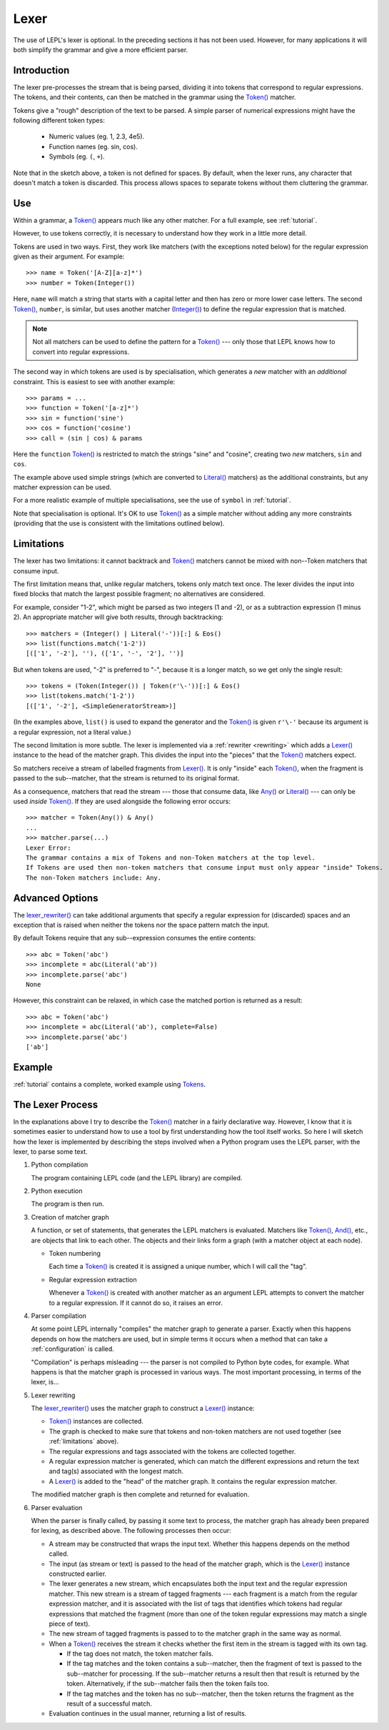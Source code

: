 
.. index:: lexer
.. _lexer:

Lexer
=====

The use of LEPL's lexer is optional.  In the preceding sections it has not
been used.  However, for many applications it will both simplify the grammar
and give a more efficient parser.


Introduction
------------

The lexer pre-processes the stream that is being parsed, dividing it into
tokens that correspond to regular expressions.  The tokens, and their
contents, can then be matched in the grammar using the `Token()
<api/redirect.html#lepl.lexer.functions.Token>`_ matcher.

Tokens give a "rough" description of the text to be parsed.  A simple parser
of numerical expressions might have the following different token types:

  * Numeric values (eg. 1, 2.3, 4e5).

  * Function names (eg. sin, cos).

  * Symbols (eg. ``(``, ``+``).

Note that in the sketch above, a token is not defined for spaces.  By default,
when the lexer runs, any character that doesn't match a token is discarded.
This process allows spaces to separate tokens without them cluttering the
grammar.


.. index:: Token()

Use
---

Within a grammar, a `Token() <api/redirect.html#lepl.lexer.functions.Token>`_
appears much like any other matcher.  For a full example, see 
:ref:`tutorial`.

However, to use tokens correctly, it is necessary to understand how they work
in a little more detail.

Tokens are used in two ways.
First, they work like matchers (with the exceptions noted below) for the
regular expression given as their argument.  For example::

  >>> name = Token('[A-Z][a-z]*')
  >>> number = Token(Integer())

Here, ``name`` will match a string that starts with a capital letter and then
has zero or more lower case letters.  The second `Token()
<api/redirect.html#lepl.lexer.functions.Token>`_, ``number``, is similar, but
uses another matcher (`Integer() <api/redirect.html#lepl.functions.Integer>`_)
to define the regular expression that is matched.

.. note::

  Not all matchers can be used to define the pattern for a `Token()
  <api/redirect.html#lepl.lexer.functions.Token>`_ --- only those that LEPL
  knows how to convert into regular expressions.

The second way in which tokens are used is by specialisation, which generates
a *new* matcher with an *additional* constraint.  This is easiest to see with
another example::

  >>> params = ...
  >>> function = Token('[a-z]*')
  >>> sin = function('sine')
  >>> cos = function('cosine')
  >>> call = (sin | cos) & params

Here the ``function`` `Token() <api/redirect.html#lepl.lexer.functions.Token>`_
is restricted to match the strings "sine" and "cosine", creating two *new*
matchers, ``sin`` and ``cos``.

The example above used simple strings (which are converted to `Literal()
<api/redirect.html#lepl.matchers.Literal>`_ matchers) as the additional
constraints, but any matcher expression can be used.

For a more realistic example of multiple specialisations, see the use of
``symbol`` in :ref:`tutorial`.

Note that specialisation is optional.  It's OK to use `Token()
<api/redirect.html#lepl.lexer.functions.Token>`_ as a simple matcher without
adding any more constraints (providing that the use is consistent with the
limitations outlined below).


.. _limitations:

Limitations
-----------

The lexer has two limitations: it cannot backtrack and `Token()
<api/redirect.html#lepl.lexer.functions.Token>`_ matchers cannot be mixed with
non--Token matchers that consume input.

The first limitation means that, unlike regular matchers, tokens only match
text once.  The lexer divides the input into fixed blocks that match the
largest possible fragment; no alternatives are considered.

For example, consider "1-2", which might be parsed as two integers (1 and -2),
or as a subtraction expression (1 minus 2).  An appropriate matcher will give
both results, through backtracking::

  >>> matchers = (Integer() | Literal('-'))[:] & Eos()
  >>> list(functions.match('1-2'))
  [(['1', '-2'], ''), (['1', '-', '2'], '')]

But when tokens are used, "-2" is preferred to "-", because it is a longer
match, so we get only the single result::

  >>> tokens = (Token(Integer()) | Token(r'\-'))[:] & Eos()
  >>> list(tokens.match('1-2'))
  [(['1', '-2'], <SimpleGeneratorStream>)]

(In the examples above, ``list()`` is used to expand the generator and the
`Token() <api/redirect.html#lepl.lexer.functions.Token>`_ is given ``r'\-'``
because its argument is a regular expression, not a literal value.)

The second limitation is more subtle.  The lexer is implemented via a
:ref:`rewriter <rewriting>` which adds a `Lexer()
<api/redirect.html#lepl.lexer.functions.Lexer>`_ instance to the head of the
matcher graph.  This divides the input into the "pieces" that the `Token()
<api/redirect.html#lepl.lexer.functions.Token>`_ matchers expect.

So matchers receive a stream of labelled fragments from `Lexer()
<api/redirect.html#lepl.lexer.functions.Lexer>`_.  It is only "inside" each
`Token() <api/redirect.html#lepl.lexer.functions.Token>`_, when the fragment is
passed to the sub--matcher, that the stream is returned to its original
format.

As a consequence, matchers that read the stream --- those that consume data,
like `Any() <api/redirect.html#lepl.functions.Any>`_ or `Literal()
<api/redirect.html#lepl.matchers.Literal>`_ --- can only be used *inside*
`Token() <api/redirect.html#lepl.lexer.functions.Token>`_.  If they are used
alongside the following error occurs::

  >>> matcher = Token(Any()) & Any()
  ...
  >>> matcher.parse(...)
  Lexer Error:
  The grammar contains a mix of Tokens and non-Token matchers at the top level.
  If Tokens are used then non-token matchers that consume input must only appear "inside" Tokens.
  The non-Token matchers include: Any.


.. index:: lexer_rewriter()

Advanced Options
----------------

The `lexer_rewriter()
<api/redirect.html#lepl.lexer.rewriters.lexer_rewriter>`_ can take additional
arguments that specify a regular expression for (discarded) spaces and an
exception that is raised when neither the tokens nor the space pattern match
the input.

By default Tokens require
that any sub--expression consumes the entire contents::

  >>> abc = Token('abc')
  >>> incomplete = abc(Literal('ab'))
  >>> incomplete.parse('abc')
  None

However, this constraint can be relaxed, in which case the matched portion is
returned as a result::

  >>> abc = Token('abc')
  >>> incomplete = abc(Literal('ab'), complete=False)
  >>> incomplete.parse('abc')
  ['ab']


Example
-------

:ref:`tutorial` contains a complete, worked example using `Tokens
<api/redirect.html#lepl.lexer.functions.Token>`_.


.. _lexer_process:

The Lexer Process
-----------------

In the explanations above I try to describe the `Token()
<api/redirect.html#lepl.lexer.functions.Token>`_ matcher in a fairly
declarative way.  However, I know that it is sometimes easier to understand
how to use a tool by first understanding how the tool itself works.  So here I
will sketch how the lexer is implemented by describing the steps involved when
a Python program uses the LEPL parser, with the lexer, to parse some text.

#. Python compilation

   The program containing LEPL code (and the LEPL library) are compiled.

#. Python execution

   The program is then run.

#. Creation of matcher graph

   A function, or set of statements, that generates the LEPL matchers is
   evaluated.  Matchers like `Token()
   <api/redirect.html#lepl.lexer.functions.Token>`_, `And()
   <api/redirect.html#lepl.functions.And>`_, etc., are objects that link to each
   other.  The objects and their links form a graph (with a matcher object at
   each node).

   * Token numbering

     Each time a `Token() <api/redirect.html#lepl.lexer.functions.Token>`_ is
     created it is assigned a unique number, which I will call the "tag".

   * Regular expression extraction

     Whenever a `Token() <api/redirect.html#lepl.lexer.functions.Token>`_ is
     created with another matcher as an argument LEPL attempts to convert the
     matcher to a regular expression.  If it cannot do so, it raises an error.

#. Parser compilation

   At some point LEPL internally "compiles" the matcher graph to generate a
   parser.  Exactly when this happens depends on how the matchers are used,
   but in simple terms it occurs when a method that can take a
   :ref:`configuration` is called.

   "Compilation" is perhaps misleading --- the parser is not compiled to
   Python byte codes, for example.  What happens is that the matcher graph is
   processed in various ways.  The most important processing, in terms of the
   lexer, is...

#. Lexer rewriting

   The `lexer_rewriter()
   <api/redirect.html#lepl.lexer.rewriters.lexer_rewriter>`_ uses the matcher
   graph to construct a `Lexer()
   <api/redirect.html#lepl.lexer.functions.Lexer>`_ instance:

   * `Token() <api/redirect.html#lepl.lexer.functions.Token>`_ instances are
     collected.

   * The graph is checked to make sure that tokens and non-token matchers are
     not used together (see :ref:`limitations` above).

   * The regular expressions and tags associated with the tokens are collected
     together.

   * A regular expression matcher is generated, which can match the different
     expressions and return the text and tag(s) associated with the longest
     match.

   * A `Lexer() <api/redirect.html#lepl.lexer.functions.Lexer>`_ is added to
     the "head" of the matcher graph.  It contains the regular expression
     matcher.

   The modified matcher graph is then complete and returned for evaluation.

#. Parser evaluation

   When the parser is finally called, by passing it some text to process, the
   matcher graph has already been prepared for lexing, as described above.
   The following processes then occur:

   * A stream may be constructed that wraps the input text.  Whether this
     happens depends on the method called.

   * The input (as stream or text) is passed to the head of the matcher graph,
     which is the `Lexer() <api/redirect.html#lepl.lexer.functions.Lexer>`_
     instance constructed earlier.

   * The lexer generates a new stream, which encapsulates both the input text
     and the regular expression matcher.  This new stream is a stream of
     tagged fragments --- each fragment is a match from the regular expression
     matcher, and it is associated with the list of tags that identifies which
     tokens had regular expressions that matched the fragment (more than one
     of the token regular expressions may match a single piece of text).

   * The new stream of tagged fragments is passed to to the matcher graph in
     the same way as normal.

   * When a `Token() <api/redirect.html#lepl.lexer.functions.Token>`_ receives
     the stream it checks whether the first item in the stream is tagged with
     its own tag.

     * If the tag does not match, the token matcher fails.

     * If the tag matches and the token contains a sub--matcher, then the
       fragment of text is passed to the sub--matcher for processing.  If the
       sub--matcher returns a result then that result is returned by the
       token.  Alternatively, if the sub--matcher fails then the token fails
       too.

     * If the tag matches and the token has no sub--matcher, then the token
       returns the fragment as the result of a successful match.

   * Evaluation continues in the usual manner, returning a list of results.
